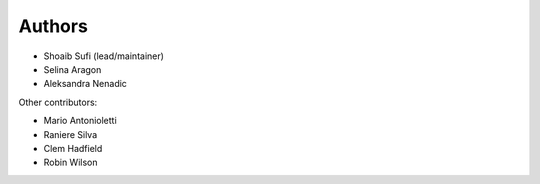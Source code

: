 .. _Authors:
  
Authors
=======

* Shoaib Sufi (lead/maintainer)
* Selina Aragon
* Aleksandra Nenadic

Other contributors:

* Mario Antonioletti
* Raniere Silva
* Clem Hadfield
* Robin Wilson


